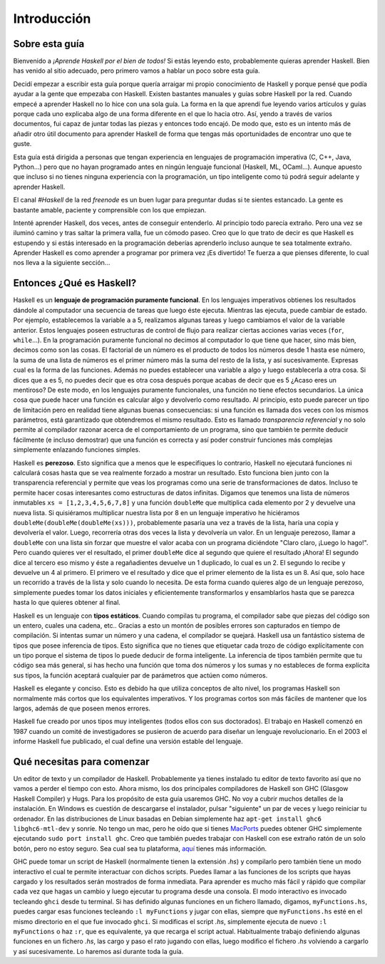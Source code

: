 Introducción
============


Sobre esta guía
---------------

Bienvenido a *¡Aprende Haskell por el bien de todos!* Si estás leyendo esto,
probablemente quieras aprender Haskell. Bien has venido al sitio adecuado,
pero primero vamos a hablar un poco sobre esta guía.

Decidí empezar a escribir esta guía porque quería arraigar mi propio
conocimiento de Haskell y porque pensé que podía ayudar a la gente que
empezaba con Haskell. Existen bastantes manuales y guías sobre Haskell por la
red. Cuando empecé a aprender Haskell no lo hice con una sola guía. La forma
en la que aprendí fue leyendo varios artículos y guías porque cada uno
explicaba algo de una forma diferente en el que lo hacia otro. Así, yendo a
través de varios documentos, fui capaz de juntar todas las piezas y entonces
todo encajó. De modo que, esto es un intento más de añadir otro útil documento
para aprender Haskell de forma que tengas más oportunidades de encontrar uno
que te guste.

.. image:: /images/bird.png
   :align: left
   :alt: pájaro

Esta guía está dirigida a personas que tengan experiencia en lenguajes de
programación imperativa (C, C++, Java, Python...) pero que no hayan programado
antes en ningún lenguaje funcional (Haskell, ML, OCaml...). Aunque apuesto que
incluso si no tienes ninguna experiencia con la programación, un tipo
inteligente como tú podrá seguir adelante y aprender Haskell.

El canal *#Haskell* de la red *freenode* es un buen lugar para preguntar dudas
si te sientes estancado. La gente es bastante amable, paciente y comprensible
con los que empiezan.

Intenté aprender Haskell, dos veces, antes de conseguir entenderlo. Al
principio todo parecía extraño. Pero una vez se iluminó camino y tras saltar
la primera valla, fue un cómodo paseo. Creo que lo que trato de decir es que
Haskell es estupendo y si estás interesado en la programación deberías
aprenderlo incluso aunque te sea totalmente extraño. Aprender Haskell es como
aprender a programar por primera vez ¡Es divertido! Te fuerza a que pienses
diferente, lo cual nos lleva a la siguiente sección...


Entonces ¿Qué es Haskell?
-------------------------

.. image:: /images/fx.png
   :align: right
   :alt: f(x)

Haskell es un **lenguaje de programación puramente funcional**. En los
lenguajes imperativos obtienes los resultados dándole al computador una
secuencia de tareas que luego éste ejecuta. Mientras las ejecuta, puede
cambiar de estado. Por ejemplo, establecemos la variable ``a`` a 5, realizamos
algunas tareas y luego cambiamos el valor de la variable anterior. Estos
lenguajes poseen estructuras de control de flujo para realizar ciertas
acciones varias veces (``for``, ``while``...). En la programación puramente
funcional no decimos al computador lo que tiene que hacer, sino más bien,
decimos como son las cosas. El factorial de un número es el producto de todos
los números desde 1 hasta ese número, la suma de una lista de números es el
primer número más la suma del resto de la lista, y así sucesivamente. Expresas
cual es la forma de las funciones. Además no puedes establecer una variable a
algo y luego establecerla a otra cosa. Si dices que ``a`` es 5, no puedes
decir que es otra cosa después porque acabas de decir que es 5 ¿Acaso eres un
mentiroso? De este modo, en los lenguajes puramente funcionales, una función
no tiene efectos secundarios. La única cosa que puede hacer una función es
calcular algo y devolverlo como resultado. Al principio, esto puede parecer un
tipo de limitación pero en realidad tiene algunas buenas consecuencias: si una
función es llamada dos veces con los mismos parámetros, está garantizado que
obtendremos el mismo resultado. Esto es llamado *transparencia referencial* y
no solo permite al compilador razonar acerca de el comportamiento de un
programa, sino que también te permite deducir fácilmente (e incluso
demostrar) que una función es correcta y así poder construir funciones más
complejas simplemente enlazando funciones simples.

.. image:: /images/lazy.png
   :align: right
   :alt: perezoso

Haskell es **perezoso**. Esto significa que a menos que le especifiques lo
contrario, Haskell no ejecutará funciones ni calculará cosas hasta que se vea
realmente forzado a mostrar un resultado. Esto funciona bien junto con la
transparencia referencial y permite que veas los programas como una serie de
transformaciones de datos. Incluso te permite hacer cosas interesantes como
estructuras de datos infinitas. Digamos que tenemos una lista de números
inmutables ``xs = [1,2,3,4,5,6,7,8]`` y una función ``doubleMe`` que
multiplica cada elemento por 2 y devuelve una nueva lista. Si quisiéramos
multiplicar nuestra lista por 8 en un lenguaje imperativo he hiciéramos
``doubleMe(doubleMe(doubleMe(xs)))``, probablemente pasaría una vez a través
de la lista, haría una copia y devolvería el valor. Luego, recorrería otras
dos veces la lista y devolvería un valor. En un lenguaje perezoso, llamar a
``doubleMe`` con una lista sin forzar que muestre el valor acaba con un
programa diciéndote "Claro claro, ¡Luego lo hago!". Pero cuando quieres ver el
resultado, el primer ``doubleMe`` dice al segundo que quiere el resultado
¡Ahora! El segundo dice al tercero eso mismo y éste a regañadientes devuelve
un 1 duplicado, lo cual es un 2. El segundo lo recibe y devuelve un 4 al
primero. El primero ve el resultado y dice que el primer elemento de la lista
es un 8. Así que, solo hace un recorrido a través de la lista y solo cuando lo
necesita. De esta forma cuando quieres algo de un lenguaje perezoso,
simplemente puedes tomar los datos iniciales y eficientemente transformarlos y
ensamblarlos hasta que se parezca hasta lo que quieres obtener al final.

.. image:: /images/boat.png
   :align: right
   :alt: bote

Haskell es un lenguaje con **tipos estáticos**. Cuando compilas tu programa,
el compilador sabe que piezas del código son un entero, cuales una cadena,
etc.. Gracias a esto un montón de posibles errores son capturados en tiempo de
compilación. Si intentas sumar un número y una cadena, el compilador se
quejará. Haskell usa un fantástico sistema de tipos que posee inferencia de
tipos. Esto significa que no tienes que etiquetar cada trozo de código
explícitamente con un tipo porque el sistema de tipos lo puede deducir de
forma inteligente. La inferencia de tipos también permite que tu código sea
más general, si has hecho una función que toma dos números y los sumas y no
estableces de forma explícita sus tipos, la función aceptará cualquier par de
parámetros que actúen como números.

Haskell es elegante y conciso. Esto es debido ha que utiliza conceptos de alto
nivel, los programas Haskell son normalmente más cortos que los equivalentes
imperativos. Y los programas cortos son más fáciles de mantener que los
largos, además de que poseen menos errores.

Haskell fue creado por unos tipos muy inteligentes (todos ellos con sus
doctorados). El trabajo en Haskell comenzó en 1987 cuando un comité de
investigadores se pusieron de acuerdo para diseñar un lenguaje revolucionario.
En el 2003 el informe Haskell fue publicado, el cual define una versión
estable del lenguaje.


Qué necesitas para comenzar
---------------------------

Un editor de texto y un compilador de Haskell. Probablemente ya tienes
instalado tu editor de texto favorito así que no vamos a perder el tiempo con
esto. Ahora mismo, los dos principales compiladores de Haskell son GHC
(Glasgow Haskell Compiler) y Hugs. Para los propósito de esta guía usaremos
GHC. No voy a cubrir muchos detalles de la instalación. En Windows es cuestión
de descargarse el instalador, pulsar "siguiente" un par de veces y luego
reiniciar tu ordenador. En las distribuciones de Linux basadas en Debian
simplemente haz ``apt-get install ghc6 libghc6-mtl-dev`` y sonríe. No tengo un
mac, pero he oído que si tienes `MacPorts <http://www.macports.org/>`_ puedes
obtener GHC simplemente ejecutando ``sudo port install ghc``. Creo que también
puedes trabajar con Haskell con ese extraño ratón de un solo botón, pero no
estoy seguro. Sea cual sea tu plataforma, `aquí
<http://hackage.haskell.org/platform/>`_ tienes más información.

GHC puede tomar un script de Haskell (normalmente tienen la extensión *.hs*) y
compilarlo pero también tiene un modo interactivo el cual te permite
interactuar con dichos scripts. Puedes llamar a las funciones de los scripts
que hayas cargado y los resultados serán mostrados de forma inmediata. Para
aprender es mucho más fácil y rápido que compilar cada vez que hagas un cambio
y luego ejecutar tu programa desde una consola. El modo interactivo es
invocado tecleando ``ghci`` desde tu terminal. Si has definido algunas
funciones en un fichero llamado, digamos, ``myFunctions.hs``, puedes cargar
esas funciones tecleando ``:l myFunctions`` y jugar con ellas, siempre que
``myFunctions.hs`` esté en el mismo directorio en el que fue invocado
``ghci``. Si modificas el script *.hs*, simplemente ejecuta de nuevo ``:l
myFunctions`` o haz ``:r``, que es equivalente, ya que recarga el script
actual. Habitualmente trabajo definiendo algunas funciones en un fichero
*.hs*, las cargo y paso el rato jugando con ellas, luego modifico el fichero
*.hs* volviendo a cargarlo y así sucesivamente. Lo haremos así durante toda la
guía.
